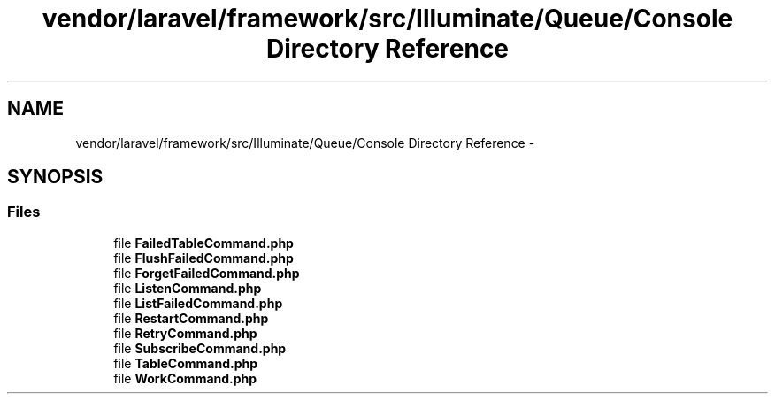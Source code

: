 .TH "vendor/laravel/framework/src/Illuminate/Queue/Console Directory Reference" 3 "Tue Apr 14 2015" "Version 1.0" "VirtualSCADA" \" -*- nroff -*-
.ad l
.nh
.SH NAME
vendor/laravel/framework/src/Illuminate/Queue/Console Directory Reference \- 
.SH SYNOPSIS
.br
.PP
.SS "Files"

.in +1c
.ti -1c
.RI "file \fBFailedTableCommand\&.php\fP"
.br
.ti -1c
.RI "file \fBFlushFailedCommand\&.php\fP"
.br
.ti -1c
.RI "file \fBForgetFailedCommand\&.php\fP"
.br
.ti -1c
.RI "file \fBListenCommand\&.php\fP"
.br
.ti -1c
.RI "file \fBListFailedCommand\&.php\fP"
.br
.ti -1c
.RI "file \fBRestartCommand\&.php\fP"
.br
.ti -1c
.RI "file \fBRetryCommand\&.php\fP"
.br
.ti -1c
.RI "file \fBSubscribeCommand\&.php\fP"
.br
.ti -1c
.RI "file \fBTableCommand\&.php\fP"
.br
.ti -1c
.RI "file \fBWorkCommand\&.php\fP"
.br
.in -1c
